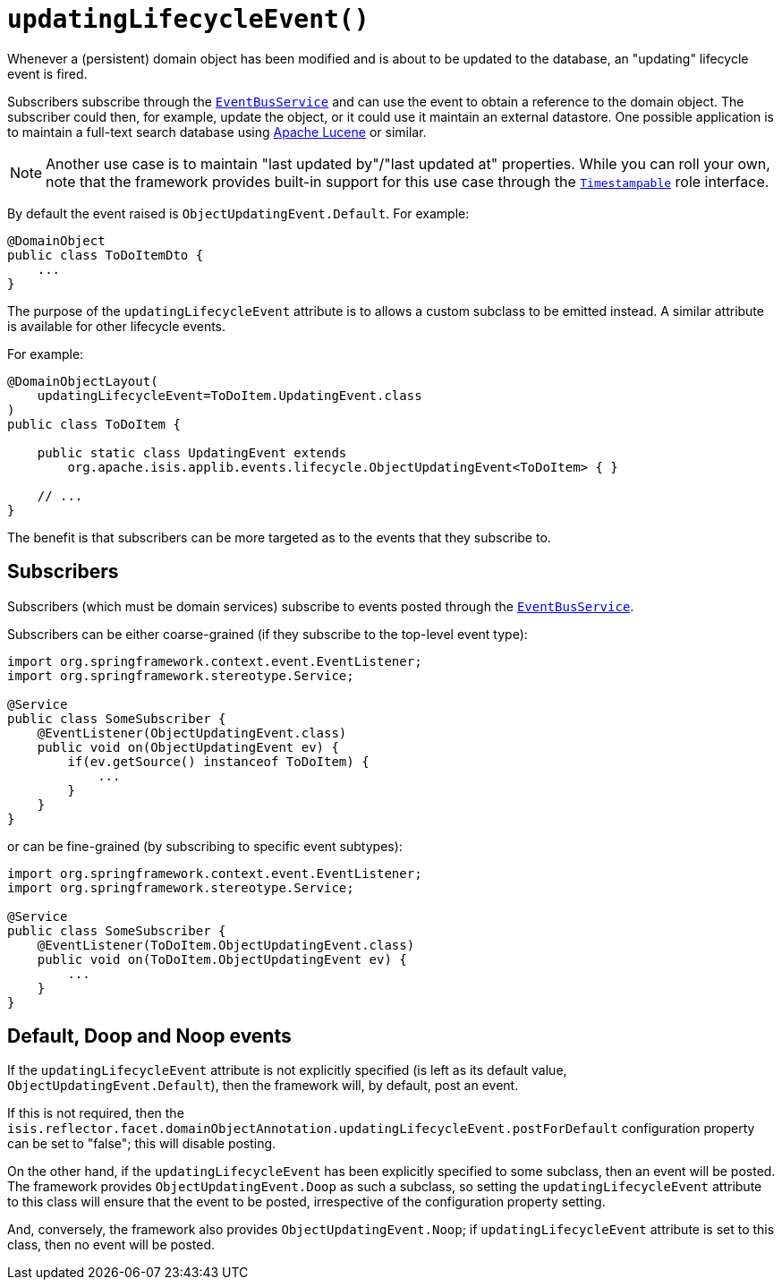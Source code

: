 [#updatingLifecycleEvent]
= `updatingLifecycleEvent()`

:Notice: Licensed to the Apache Software Foundation (ASF) under one or more contributor license agreements. See the NOTICE file distributed with this work for additional information regarding copyright ownership. The ASF licenses this file to you under the Apache License, Version 2.0 (the "License"); you may not use this file except in compliance with the License. You may obtain a copy of the License at. http://www.apache.org/licenses/LICENSE-2.0 . Unless required by applicable law or agreed to in writing, software distributed under the License is distributed on an "AS IS" BASIS, WITHOUT WARRANTIES OR  CONDITIONS OF ANY KIND, either express or implied. See the License for the specific language governing permissions and limitations under the License.
:page-partial:


Whenever a (persistent) domain object has been modified and is about to be updated to the database, an "updating" lifecycle event is fired.

Subscribers subscribe through the xref:refguide:applib-svc:EventBusService.adoc[`EventBusService`] and can use the event to obtain a reference to the domain object.
The subscriber could then, for example, update the object, or it could use it maintain an external datastore.
One possible application is to maintain a full-text search database using link:https://lucene.apache.org/[Apache Lucene] or similar.

[NOTE]
====
Another use case is to maintain "last updated by"/"last updated at" properties.
While you can roll your own, note that the framework provides built-in support for this use case through the
xref:applib-classes:classes/roles.adoc#Timestampable[`Timestampable`] role interface.
====

By default the event raised is `ObjectUpdatingEvent.Default`.
For example:

[source,java]
----
@DomainObject
public class ToDoItemDto {
    ...
}
----

The purpose of the `updatingLifecycleEvent` attribute is to allows a custom subclass to be emitted instead.
A similar attribute is available for other lifecycle events.

For example:

[source,java]
----
@DomainObjectLayout(
    updatingLifecycleEvent=ToDoItem.UpdatingEvent.class
)
public class ToDoItem {

    public static class UpdatingEvent extends
        org.apache.isis.applib.events.lifecycle.ObjectUpdatingEvent<ToDoItem> { }

    // ...
}
----

The benefit is that subscribers can be more targeted as to the events that they subscribe to.

== Subscribers

Subscribers (which must be domain services) subscribe to events posted through the xref:refguide:applib-svc:EventBusService.adoc[`EventBusService`].

Subscribers can be either coarse-grained (if they subscribe to the top-level event type):

[source,java]
----
import org.springframework.context.event.EventListener;
import org.springframework.stereotype.Service;

@Service
public class SomeSubscriber {
    @EventListener(ObjectUpdatingEvent.class)
    public void on(ObjectUpdatingEvent ev) {
        if(ev.getSource() instanceof ToDoItem) {
            ...
        }
    }
}
----

or can be fine-grained (by subscribing to specific event subtypes):

[source,java]
----
import org.springframework.context.event.EventListener;
import org.springframework.stereotype.Service;

@Service
public class SomeSubscriber {
    @EventListener(ToDoItem.ObjectUpdatingEvent.class)
    public void on(ToDoItem.ObjectUpdatingEvent ev) {
        ...
    }
}
----

== Default, Doop and Noop events

If the `updatingLifecycleEvent` attribute is not explicitly specified (is left as its default value, `ObjectUpdatingEvent.Default`), then the framework will, by default, post an event.

If this is not required, then the `isis.reflector.facet.domainObjectAnnotation.updatingLifecycleEvent.postForDefault` configuration property can be set to "false"; this will disable posting.

On the other hand, if the `updatingLifecycleEvent` has been explicitly specified to some subclass, then an event will be posted.
The framework provides `ObjectUpdatingEvent.Doop` as such a subclass, so setting the `updatingLifecycleEvent` attribute to this class will ensure that the event to be posted, irrespective of the configuration property setting.

And, conversely, the framework also provides `ObjectUpdatingEvent.Noop`; if `updatingLifecycleEvent` attribute is set to this class, then no event will be posted.




